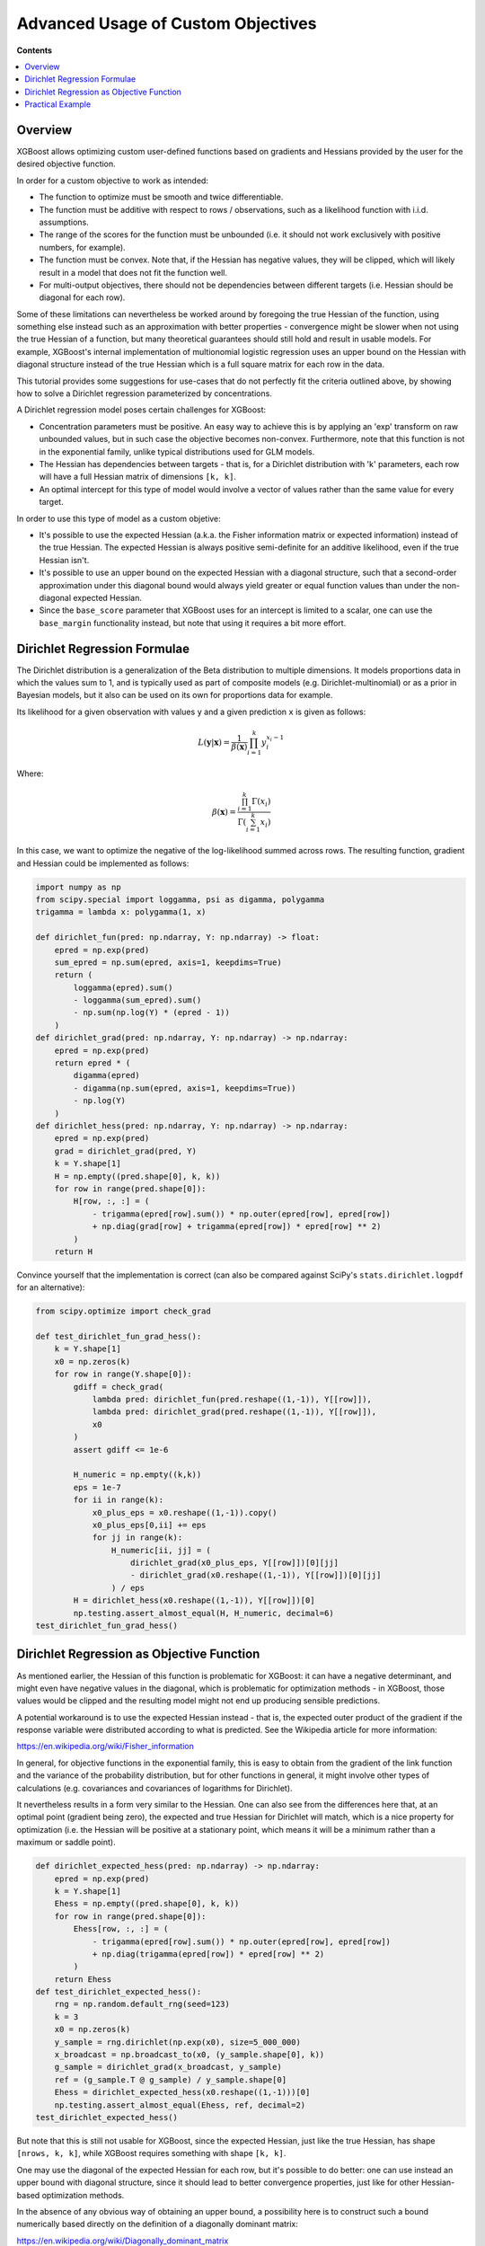 ###################################
Advanced Usage of Custom Objectives
###################################

**Contents**

.. contents::
  :backlinks: none
  :local:

********
Overview
********

XGBoost allows optimizing custom user-defined functions based on
gradients and Hessians provided by the user for the desired objective function.

In order for a custom objective to work as intended:

- The function to optimize must be smooth and twice differentiable.
- The function must be additive with respect to rows / observations,
  such as a likelihood function with i.i.d. assumptions.
- The range of the scores for the function must be unbounded
  (i.e. it should not work exclusively with positive numbers, for example).
- The function must be convex. Note that, if the Hessian has negative
  values, they will be clipped, which will likely result in a model
  that does not fit the function well.
- For multi-output objectives, there should not be dependencies between
  different targets (i.e. Hessian should be diagonal for each row).


Some of these limitations can nevertheless be worked around by foregoing
the true Hessian of the function, using something else instead such as an
approximation with better properties - convergence might be slower when
not using the true Hessian of a function, but many theoretical guarantees
should still hold and result in usable models. For example, XGBoost's
internal implementation of multionomial logistic regression uses an upper
bound on the Hessian with diagonal structure instead of the true Hessian
which is a full square matrix for each row in the data.

This tutorial provides some suggestions for use-cases that do not perfectly
fit the criteria outlined above, by showing how to solve a Dirichlet regression
parameterized by concentrations.

A Dirichlet regression model poses certain challenges for XGBoost:

- Concentration parameters must be positive. An easy way to achieve this is
  by applying an 'exp' transform on raw unbounded values, but in such case
  the objective becomes non-convex. Furthermore, note that this function is
  not in the exponential family, unlike typical distributions used for GLM
  models.
- The Hessian has dependencies between targets - that is, for a Dirichlet
  distribution with 'k' parameters, each row will have a full Hessian matrix
  of dimensions ``[k, k]``.
- An optimal intercept for this type of model would involve a vector of
  values rather than the same value for every target.

In order to use this type of model as a custom objetive:

- It's possible to use the expected Hessian (a.k.a. the Fisher information
  matrix or expected information) instead of the true Hessian. The expected
  Hessian is always positive semi-definite for an additive likelihood, even
  if the true Hessian isn't.
- It's possible to use an upper bound on the expected Hessian with a diagonal
  structure, such that a second-order approximation under this diagonal
  bound would always yield greater or equal function values than under the
  non-diagonal expected Hessian.
- Since the ``base_score`` parameter that XGBoost uses for an intercept is
  limited to a scalar, one can use the ``base_margin`` functionality instead,
  but note that using it requires a bit more effort.

*****************************
Dirichlet Regression Formulae
*****************************

The Dirichlet distribution is a generalization of the Beta distribution to
multiple dimensions. It models proportions data in which the values sum to
1, and is typically used as part of composite models (e.g. Dirichlet-multinomial)
or as a prior in Bayesian models, but it also can be used on its own for
proportions data for example.

Its likelihood for a given observation with values ``y`` and a given prediction ``x``
is given as follows:

.. math::
    L(\mathbf{y} | \mathbf{x}) = \frac{1}{\beta(\mathbf{x})} \prod_{i=1}^k y_i^{x_i - 1}

Where:

.. math::
  \beta(\mathbf{x}) = \frac{ \prod_{i=1}^k \Gamma(x_i) }{\Gamma( \sum_{i=1}^k x_i )}


In this case, we want to optimize the negative of the log-likelihood summed across rows.
The resulting function, gradient and Hessian could be implemented as follows:

.. code-block:: python

    import numpy as np
    from scipy.special import loggamma, psi as digamma, polygamma
    trigamma = lambda x: polygamma(1, x)

    def dirichlet_fun(pred: np.ndarray, Y: np.ndarray) -> float:
        epred = np.exp(pred)
        sum_epred = np.sum(epred, axis=1, keepdims=True)
        return (
            loggamma(epred).sum()
            - loggamma(sum_epred).sum()
            - np.sum(np.log(Y) * (epred - 1))
        )
    def dirichlet_grad(pred: np.ndarray, Y: np.ndarray) -> np.ndarray:
        epred = np.exp(pred)
        return epred * (
            digamma(epred)
            - digamma(np.sum(epred, axis=1, keepdims=True))
            - np.log(Y)
        )
    def dirichlet_hess(pred: np.ndarray, Y: np.ndarray) -> np.ndarray:
        epred = np.exp(pred)
        grad = dirichlet_grad(pred, Y)
        k = Y.shape[1]
        H = np.empty((pred.shape[0], k, k))
        for row in range(pred.shape[0]):
            H[row, :, :] = (
                - trigamma(epred[row].sum()) * np.outer(epred[row], epred[row])
                + np.diag(grad[row] + trigamma(epred[row]) * epred[row] ** 2)
            )
        return H


Convince yourself that the implementation is correct (can also be compared against
SciPy's ``stats.dirichlet.logpdf`` for an alternative):

.. code-block:: python

    from scipy.optimize import check_grad
    
    def test_dirichlet_fun_grad_hess():
        k = Y.shape[1]
        x0 = np.zeros(k)
        for row in range(Y.shape[0]):
            gdiff = check_grad(
                lambda pred: dirichlet_fun(pred.reshape((1,-1)), Y[[row]]),
                lambda pred: dirichlet_grad(pred.reshape((1,-1)), Y[[row]]),
                x0
            )
            assert gdiff <= 1e-6

            H_numeric = np.empty((k,k))
            eps = 1e-7
            for ii in range(k):
                x0_plus_eps = x0.reshape((1,-1)).copy()
                x0_plus_eps[0,ii] += eps
                for jj in range(k):
                    H_numeric[ii, jj] = (
                        dirichlet_grad(x0_plus_eps, Y[[row]])[0][jj]
                        - dirichlet_grad(x0.reshape((1,-1)), Y[[row]])[0][jj]
                    ) / eps
            H = dirichlet_hess(x0.reshape((1,-1)), Y[[row]])[0]
            np.testing.assert_almost_equal(H, H_numeric, decimal=6)
    test_dirichlet_fun_grad_hess()

******************************************
Dirichlet Regression as Objective Function
******************************************

As mentioned earlier, the Hessian of this function is problematic for
XGBoost: it can have a negative determinant, and might even have negative
values in the diagonal, which is problematic for optimization methods - in
XGBoost, those values would be clipped and the resulting model might not
end up producing sensible predictions.

A potential workaround is to use the expected Hessian instead - that is,
the expected outer product of the gradient if the response variable were
distributed according to what is predicted. See the Wikipedia article
for more information:

`<https://en.wikipedia.org/wiki/Fisher_information>`_

In general, for objective functions in the exponential family, this is easy
to obtain from the gradient of the link function and the variance of the
probability distribution, but for other functions in general, it might
involve other types of calculations (e.g. covariances and covariances of
logarithms for Dirichlet).

It nevertheless results in a form very similar to the Hessian. One can also
see from the differences here that, at an optimal point (gradient being zero),
the expected and true Hessian for Dirichlet will match, which is a nice
property for optimization (i.e. the Hessian will be positive at a stationary
point, which means it will be a minimum rather than a maximum or saddle point).

.. code-block:: python

    def dirichlet_expected_hess(pred: np.ndarray) -> np.ndarray:
        epred = np.exp(pred)
        k = Y.shape[1]
        Ehess = np.empty((pred.shape[0], k, k))
        for row in range(pred.shape[0]):
            Ehess[row, :, :] = (
                - trigamma(epred[row].sum()) * np.outer(epred[row], epred[row])
                + np.diag(trigamma(epred[row]) * epred[row] ** 2)
            )
        return Ehess
    def test_dirichlet_expected_hess():
        rng = np.random.default_rng(seed=123)
        k = 3
        x0 = np.zeros(k)
        y_sample = rng.dirichlet(np.exp(x0), size=5_000_000)
        x_broadcast = np.broadcast_to(x0, (y_sample.shape[0], k))
        g_sample = dirichlet_grad(x_broadcast, y_sample)
        ref = (g_sample.T @ g_sample) / y_sample.shape[0]
        Ehess = dirichlet_expected_hess(x0.reshape((1,-1)))[0]
        np.testing.assert_almost_equal(Ehess, ref, decimal=2)
    test_dirichlet_expected_hess()

But note that this is still not usable for XGBoost, since the expected
Hessian, just like the true Hessian, has shape ``[nrows, k, k]``, while
XGBoost requires something with shape ``[k, k]``.

One may use the diagonal of the expected Hessian for each row, but it's
possible to do better: one can use instead an upper bound with diagonal
structure, since it should lead to better convergence properties, just like
for other Hessian-based optimization methods.

In the absence of any obvious way of obtaining an upper bound, a possibility
here is to construct such a bound numerically based directly on the definition
of a diagonally dominant matrix:

`<https://en.wikipedia.org/wiki/Diagonally_dominant_matrix>`_

That is: take the absolute value of the expected Hessian for each row of the data,
and sum by rows of the ``[k, k]``-shaped Hessian for that row in the data:

.. code-block:: python

    def dirichlet_diag_upper_bound_expected_hess(
        pred: np.ndarray, Y: np.ndarray
    ) -> np.ndarray:
        Ehess = dirichlet_expected_hess(pred)
        diag_bound_Ehess = np.empty((pred.shape[0], Y.shape[1]))
        for row in range(pred.shape[0]):
            diag_bound_Ehess[row, :] = np.abs(Ehess[row, :, :]).sum(axis=1)
        return diag_bound_Ehess

(note: the calculation can be made more efficiently than what is shown here
by not calculating the full matrix)

With all these pieces in place, one can now frame this model into the format
required for XGBoost's custom objectives:

.. code-block:: python

    import xgboost as xgb
    from typing import Tuple

    def dirichlet_xgb_objective(
        pred: np.ndarray, dtrain: xgb.DMatrix
    ) -> Tuple[np.ndarray, np.ndarray]:
        Y = dtrain.get_label().reshape(pred.shape)
        return (
            dirichlet_grad(pred, Y).reshape(-1, order="C"),
            dirichlet_diag_upper_bound_expected_hess(pred, Y).reshape(-1, order="C"),
        )

And for an evaluation metric monitoring based on the Dirichlet log-likelihood:

.. code-block:: python

    def dirichlet_eval_metric(
        pred: np.ndarray, dtrain: xgb.DMatrix
    ) -> Tuple[str, float]:
        Y = dtrain.get_label().reshape(pred.shape)
        return "dirichlet_ll", dirichlet_fun(pred, Y)

*****************
Practical Example
*****************

A good source for test datasets for proportions data is the R package ``DirichletReg``:

`<https://cran.r-project.org/package=DirichletReg>`_

For this example, we'll now use the Arctic Lake dataset
(Aitchison, J. (2003). The Statistical Analysis of Compositional Data. The Blackburn Press, Caldwell, NJ.),
taken from the ``DirichletReg`` R package, which consists of 39 rows with one predictor variable 'depth'
and a three-valued response variable denoting the sediment composition of the measurements in this arctic
lake (sand, silt, clay).

The data:

.. code-block:: python
    
    # depth
    X = np.array([
        10.4,11.7,12.8,13,15.7,16.3,18,18.7,20.7,22.1,
        22.4,24.4,25.8,32.5,33.6,36.8,37.8,36.9,42.2,47,
        47.1,48.4,49.4,49.5,59.2,60.1,61.7,62.4,69.3,73.6,
        74.4,78.5,82.9,87.7,88.1,90.4,90.6,97.7,103.7,
    ]).reshape((-1,1))
    # sand, silt, clay
    Y = np.array([
        [0.775,0.195,0.03], [0.719,0.249,0.032], [0.507,0.361,0.132],
        [0.522,0.409,0.066], [0.7,0.265,0.035], [0.665,0.322,0.013],
        [0.431,0.553,0.016], [0.534,0.368,0.098], [0.155,0.544,0.301],
        [0.317,0.415,0.268], [0.657,0.278,0.065], [0.704,0.29,0.006],
        [0.174,0.536,0.29], [0.106,0.698,0.196], [0.382,0.431,0.187],
        [0.108,0.527,0.365], [0.184,0.507,0.309], [0.046,0.474,0.48],
        [0.156,0.504,0.34], [0.319,0.451,0.23], [0.095,0.535,0.37],
        [0.171,0.48,0.349], [0.105,0.554,0.341], [0.048,0.547,0.41],
        [0.026,0.452,0.522], [0.114,0.527,0.359], [0.067,0.469,0.464],
        [0.069,0.497,0.434], [0.04,0.449,0.511], [0.074,0.516,0.409],
        [0.048,0.495,0.457], [0.045,0.485,0.47], [0.066,0.521,0.413],
        [0.067,0.473,0.459], [0.074,0.456,0.469], [0.06,0.489,0.451],
        [0.063,0.538,0.399], [0.025,0.48,0.495], [0.02,0.478,0.502],
    ])

Fitting an XGBoost model and making predictions:

.. code-block:: python
    
    from typing import Dict, List
    from scipy.special import softmax
    
    dtrain = xgb.DMatrix(X, label=Y)
    results: Dict[str, Dict[str, List[float]]] = {}
    booster = xgb.train(
        params={
            "tree_method": "hist",
            "num_target": Y.shape[1],
            "disable_default_eval_metric": True,
            "max_depth": 3,
            "seed": 123,
        },
        dtrain=dtrain,
        num_boost_round=10,
        obj=dirichlet_xgb_objective,
        evals=[(dtrain, "Train")],
        evals_result=results,
        custom_metric=dirichlet_eval_metric,
    )
    yhat = softmax(booster.inplace_predict(X), axis=1)

Should produce an evaluation log as follows (note: the function is decreasing as
expected - but unlike other objectives, the minimum value here can reach below zero):

.. code-block:: none

    [0] Train-dirichlet_ll:-47.68726
    [1] Train-dirichlet_ll:-59.83995
    [2] Train-dirichlet_ll:-66.84701
    [3] Train-dirichlet_ll:-71.33110
    [4] Train-dirichlet_ll:-74.47469
    [5] Train-dirichlet_ll:-77.05876
    [6] Train-dirichlet_ll:-79.18389
    [7] Train-dirichlet_ll:-80.91361
    [8] Train-dirichlet_ll:-82.55033
    [9] Train-dirichlet_ll:-84.03623

One can confirm that the obtained ``yhat`` resembles the actual concentrations
to a large degree, beyond what would be expected from random predictions by a
simple look at both ``yhat`` and ``Y``.

For better results, one might want to add an intercept. XGBoost only
allows using scalars for intercepts, but for a vector-valued model,
the optimal intercept should also have vector form.

This can be done by supplying ``base_margin`` instead - unlike the
intercept, one must specifically supply values for every row here,
and said ``base_margin`` must be supplied again at the moment of making
predictions (i.e. does not get added automatically like ``base_score``
does).

For the case of a Dirichlet model, the optimal intercept can be obtained
efficiently using a general solver (e.g. SciPy's Newton solver) with
dedicated likelihood, gradient and Hessian functions for just the intercept part.
Further, note that if one frames it instead as bounded optimization without
applying 'exp' transform to the concentrations, it becomes instead a convex
problem, for which the true Hessian can be used without issues in other
classes of solvers.

For simplicity, this example will nevertheless reuse the same likelihood
and gradient functions that were defined earlier alongside with SciPy's L-BFGS
solver to obtain the optimal vector-valued intercept:

.. code-block:: python

    from scipy.optimize import minimize

    def get_optimal_intercepts(Y: np.ndarray) -> np.ndarray:
        k = Y.shape[1]
        res = minimize(
            fun=lambda pred: dirichlet_fun(
                np.broadcast_to(pred, (Y.shape[0], k)),
                Y
            ),
            x0=np.zeros(k),
            jac=lambda pred: dirichlet_grad(
                np.broadcast_to(pred, (Y.shape[0], k)),
                Y
            ).sum(axis=0)
        )
        return res["x"]
    intercepts = get_optimal_intercepts(Y)

Now fitting a model again, this time with the intercept:

.. code-block:: python

    base_margin = np.broadcast_to(intercepts, Y.shape)
    dtrain_w_intercept = xgb.DMatrix(X, label=Y, base_margin=base_margin)
    results: Dict[str, Dict[str, List[float]]] = {}
    booster = xgb.train(
        params={
            "tree_method": "hist",
            "num_target": Y.shape[1],
            "disable_default_eval_metric": True,
            "max_depth": 3,
            "seed": 123,
        },
        dtrain=dtrain_w_intercept,
        num_boost_round=10,
        obj=dirichlet_xgb_objective,
        evals=[(dtrain, "Train")],
        evals_result=results,
        custom_metric=dirichlet_eval_metric,
    )
    yhat = softmax(
        booster.predict(
            xgb.DMatrix(X, base_margin=base_margin)
        ),
        axis=1
    )

.. code-block:: none

    [0] Train-dirichlet_ll:-39.04921
    [1] Train-dirichlet_ll:-48.64161
    [2] Train-dirichlet_ll:-54.55286
    [3] Train-dirichlet_ll:-58.56391
    [4] Train-dirichlet_ll:-61.28742
    [5] Train-dirichlet_ll:-63.32635
    [6] Train-dirichlet_ll:-64.81336
    [7] Train-dirichlet_ll:-66.04388
    [8] Train-dirichlet_ll:-67.16878
    [9] Train-dirichlet_ll:-68.12816

For this small example problem, predictions should be very similar between the
two and the version without intercepts achieved a lower objective function in the
training data, but for more serious usage with real-world data, one is likely to
observe better results when adding the intercepts.
